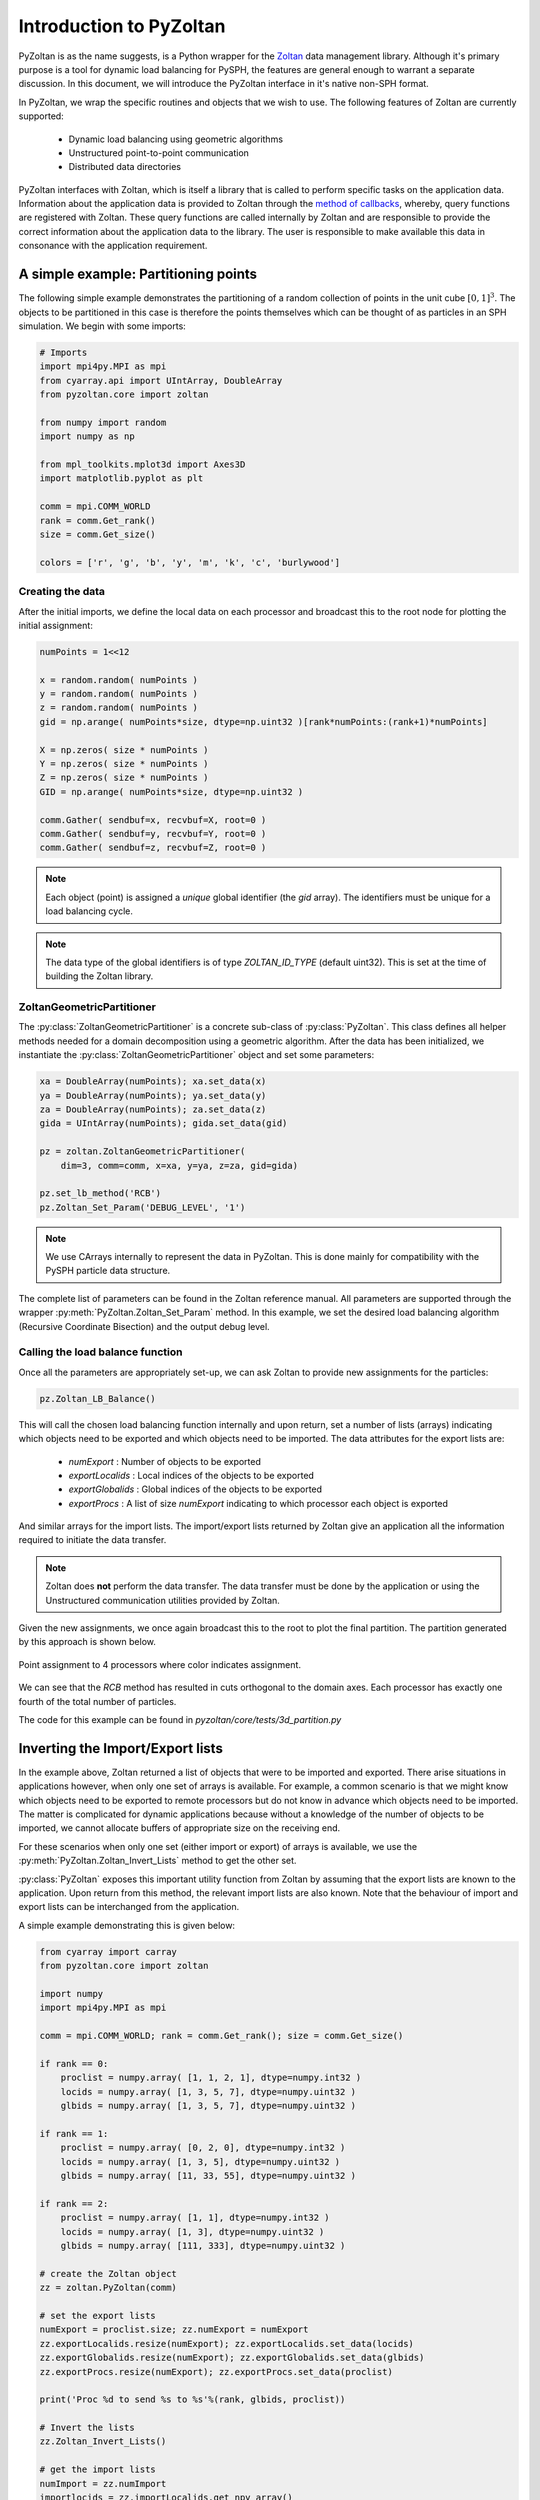 .. _pyzoltan-docs:

=========================
Introduction to PyZoltan
=========================

.. py:currentmodule:: pyzoltan.core.zoltan

PyZoltan is as the name suggests, is a Python wrapper for the Zoltan_ data
management library. Although it's primary purpose is a tool for dynamic load
balancing for PySPH, the features are general enough to warrant a separate
discussion. In this document, we will introduce the PyZoltan interface in it's
native non-SPH format.

In PyZoltan, we wrap the specific routines and objects that we wish to
use. The following features of Zoltan are currently supported:

 - Dynamic load balancing using geometric algorithms
 - Unstructured point-to-point communication
 - Distributed data directories

PyZoltan interfaces with Zoltan, which is itself a library that is
called to perform specific tasks on the application data. Information
about the application data is provided to Zoltan through the `method
of callbacks
<http://www.cs.sandia.gov/Zoltan/ug_html/ug_query.html>`_, whereby,
query functions are registered with Zoltan. These query functions are
called internally by Zoltan and are responsible to provide the correct
information about the application data to the library. The user is
responsible to make available this data in consonance with the
application requirement.

-------------------------------------
A simple example: Partitioning points
-------------------------------------

The following simple example demonstrates the partitioning of a random
collection of points in the unit cube :math:`[0,1]^3`. The objects to
be partitioned in this case is therefore the points themselves which
can be thought of as particles in an SPH simulation. We begin with
some imports:

.. code-block:: python

    # Imports
    import mpi4py.MPI as mpi
    from cyarray.api import UIntArray, DoubleArray
    from pyzoltan.core import zoltan

    from numpy import random
    import numpy as np

    from mpl_toolkits.mplot3d import Axes3D
    import matplotlib.pyplot as plt

    comm = mpi.COMM_WORLD
    rank = comm.Get_rank()
    size = comm.Get_size()

    colors = ['r', 'g', 'b', 'y', 'm', 'k', 'c', 'burlywood']

^^^^^^^^^^^^^^^^^
Creating the data
^^^^^^^^^^^^^^^^^

After the initial imports, we define the local data on each processor
and broadcast this to the root node for plotting the initial
assignment:

.. code-block:: python

    numPoints = 1<<12

    x = random.random( numPoints )
    y = random.random( numPoints )
    z = random.random( numPoints )
    gid = np.arange( numPoints*size, dtype=np.uint32 )[rank*numPoints:(rank+1)*numPoints]

    X = np.zeros( size * numPoints )
    Y = np.zeros( size * numPoints )
    Z = np.zeros( size * numPoints )
    GID = np.arange( numPoints*size, dtype=np.uint32 )

    comm.Gather( sendbuf=x, recvbuf=X, root=0 )
    comm.Gather( sendbuf=y, recvbuf=Y, root=0 )
    comm.Gather( sendbuf=z, recvbuf=Z, root=0 )

.. note::

   Each object (point) is assigned a *unique* global identifier (the
   `gid` array). The identifiers must be unique for a load balancing
   cycle.

.. note::

   The data type of the global identifiers is of type `ZOLTAN_ID_TYPE`
   (default uint32). This is set at the time of building the Zoltan
   library.

^^^^^^^^^^^^^^^^^^^^^^^^^^^
ZoltanGeometricPartitioner
^^^^^^^^^^^^^^^^^^^^^^^^^^^

The :py:class:`ZoltanGeometricPartitioner` is a concrete sub-class of
:py:class:`PyZoltan`. This class defines all helper methods needed for
a domain decomposition using a geometric algorithm. After the data has
been initialized, we instantiate the
:py:class:`ZoltanGeometricPartitioner` object and set some parameters:

.. code-block:: python

    xa = DoubleArray(numPoints); xa.set_data(x)
    ya = DoubleArray(numPoints); ya.set_data(y)
    za = DoubleArray(numPoints); za.set_data(z)
    gida = UIntArray(numPoints); gida.set_data(gid)

    pz = zoltan.ZoltanGeometricPartitioner(
	dim=3, comm=comm, x=xa, y=ya, z=za, gid=gida)

    pz.set_lb_method('RCB')
    pz.Zoltan_Set_Param('DEBUG_LEVEL', '1')

.. note::

   We use CArrays internally to represent the data in PyZoltan. This
   is done mainly for compatibility with the PySPH particle data
   structure.

The complete list of parameters can be found in the Zoltan reference
manual. All parameters are supported through the wrapper
:py:meth:`PyZoltan.Zoltan_Set_Param` method. In this example, we set
the desired load balancing algorithm (Recursive Coordinate Bisection)
and the output debug level.

^^^^^^^^^^^^^^^^^^^^^^^^^^^^^^^^^
Calling the load balance function
^^^^^^^^^^^^^^^^^^^^^^^^^^^^^^^^^

Once all the parameters are appropriately set-up, we can ask Zoltan to
provide new assignments for the particles:

.. code-block:: python

    pz.Zoltan_LB_Balance()

This will call the chosen load balancing function internally and upon
return, set a number of lists (arrays) indicating which objects need
to be exported and which objects need to be imported. The data
attributes for the export lists are:

 - *numExport* : Number of objects to be exported
 - *exportLocalids* : Local indices of the objects to be exported
 - *exportGlobalids* : Global indices of the objects to be exported
 - *exportProcs* : A list of size `numExport` indicating to which processor each object is exported

And similar arrays for the import lists. The import/export lists
returned by Zoltan give an application all the information required to
initiate the data transfer.

.. note::

   Zoltan does **not** perform the data transfer. The data transfer
   must be done by the application or using the Unstructured
   communication utilities provided by Zoltan.

Given the new assignments, we once again broadcast this to the root to
plot the final partition. The partition generated by this approach is
shown below.

.. figure:: ../Images/point-partition.png
   :scale: 50
   :align: center

   Point assignment to 4 processors where color indicates
   assignment.

We can see that the `RCB` method has resulted in cuts orthogonal to
the domain axes. Each processor has exactly one fourth of the total
number of particles.

The code for this example can be found in
`pyzoltan/core/tests/3d_partition.py`

----------------------------------
Inverting the Import/Export lists
----------------------------------

In the example above, Zoltan returned a list of objects that were to
be imported and exported. There arise situations in applications
however, when only one set of arrays is available. For example, a
common scenario is that we might know which objects need to be
exported to remote processors but do not know in advance which objects
need to be imported. The matter is complicated for dynamic
applications because without a knowledge of the number of objects to
be imported, we cannot allocate buffers of appropriate size on the
receiving end.

For these scenarios when only one set (either import or export) of
arrays is available, we use the
:py:meth:`PyZoltan.Zoltan_Invert_Lists` method to get the other
set.

:py:class:`PyZoltan` exposes this important utility function from
Zoltan by assuming that the export lists are known to the
application. Upon return from this method, the relevant import lists
are also known. Note that the behaviour of import and export lists can
be interchanged from the application.

A simple example demonstrating this is given below:

.. code-block:: python

    from cyarray import carray
    from pyzoltan.core import zoltan

    import numpy
    import mpi4py.MPI as mpi

    comm = mpi.COMM_WORLD; rank = comm.Get_rank(); size = comm.Get_size()

    if rank == 0:
	proclist = numpy.array( [1, 1, 2, 1], dtype=numpy.int32 )
	locids = numpy.array( [1, 3, 5, 7], dtype=numpy.uint32 )
	glbids = numpy.array( [1, 3, 5, 7], dtype=numpy.uint32 )

    if rank == 1:
	proclist = numpy.array( [0, 2, 0], dtype=numpy.int32 )
	locids = numpy.array( [1, 3, 5], dtype=numpy.uint32 )
	glbids = numpy.array( [11, 33, 55], dtype=numpy.uint32 )

    if rank == 2:
	proclist = numpy.array( [1, 1], dtype=numpy.int32 )
	locids = numpy.array( [1, 3], dtype=numpy.uint32 )
	glbids = numpy.array( [111, 333], dtype=numpy.uint32 )

    # create the Zoltan object
    zz = zoltan.PyZoltan(comm)

    # set the export lists
    numExport = proclist.size; zz.numExport = numExport
    zz.exportLocalids.resize(numExport); zz.exportLocalids.set_data(locids)
    zz.exportGlobalids.resize(numExport); zz.exportGlobalids.set_data(glbids)
    zz.exportProcs.resize(numExport); zz.exportProcs.set_data(proclist)

    print('Proc %d to send %s to %s'%(rank, glbids, proclist))

    # Invert the lists
    zz.Zoltan_Invert_Lists()

    # get the import lists
    numImport = zz.numImport
    importlocids = zz.importLocalids.get_npy_array()
    importglbids = zz.importGlobalids.get_npy_array()
    importprocs = zz.importProcs.get_npy_array()

    print('Proc %d to recv %s from %s'%(rank, importglbids, importprocs))

In this example (which is hard coded for up to 3 processors), each
processor artificially creates a list of objects it knows it must send
to remote processors, which is set-up as the export lists for the
:py:class:`PyZoltan` object. Thereafter,
:py:meth:`PyZoltan.Zoltan_Invert_Lists` is called to get the lists
that must be imported by each processor. The output from this example
is shown below::

    $ mpirun -n 3 python invert_lists.py
    Proc 2 to send [111 333] to [1 1]
    Proc 1 to send [11 33 55] to [0 2 0]
    Proc 0 to send [1 3 5 7] to [1 1 2 1]
    Proc 2 to recv [ 5 33] from [0 1]
    Proc 0 to recv [11 55] from [1 1]
    Proc 1 to recv [  1   3   7 111 333] from [0 0 0 2 2]

We can see that after a call to this method, each processor knows of
remote data that must be received. In an application, this information
can be used to effect the data transfer.

Another option is to use the unstructured communication utilities
offered by Zoltan. This is described next.

------------------------------------------
Unstructured point to point communication
------------------------------------------

.. py:currentmodule:: pyzoltan.core.zoltan_comm

In the previous section, we saw how to use the Zoltan library function
to invert a set of export indices to get corresponding import
indices. Naturally, with a little bit of work, we can structure the
requisite communication (`MPI` send and receives) to exchange the
data.

This set of operations is fairly common and Zoltan_ (PyZoltan)
provides a very convenient utility called :py:class:`ZComm` to perform
such communication. The typical use case for :py:class:`ZComm` is when
we know the list of local objects to send to remote processors but
have no information about the objects to be received. An example
(`pyzoltan/core/tests/zcomm.py`) demonstrating the use of the
:py:class:`ZComm` object is outlined below.

The example can be run with an arbitrary number of processors. Each
processor allocates some data locally and randomly picks :math:`5` of
these objects to be sent to remote processors. The remote processors
are also picked randomly:

.. code-block:: python

    import mpi4py.MPI as mpi
    import numpy as np
    from numpy import random

    # import the unstructured communication package
    from pyzoltan.core import zoltan_comm
    from pyzoltan.core import zoltan

    # MPI comm, rank and size
    comm = mpi.COMM_WORLD; rank = comm.Get_rank(); size = comm.Get_size()

    # each processor creates some random data
    numObjectsTotal = 1<<10

    x = random.random(numObjectsTotal)
    gids = np.array( np.arange(size * numObjectsTotal) )[rank*numObjectsTotal:(rank+1)*numObjectsTotal]
    gids = gids.astype(np.uint32)

    # arbitrarily assign some objects to be sent to some other processor
    nsend = np.int32( random.random_integers(low=1, high=10) )
    object_ids = random.random_integers( low=0, high=numObjectsTotal, size=nsend )
    proclist = random.random_integers(low=0, high=size-1, size=nsend).astype(np.int32)

    my_indices = np.where(proclist == rank)[0]
    proclist[my_indices] = (rank+1)%size

This information is sufficient enough to instantiate the
:py:class:`ZComm` object which will be used as the communication plan
to exchange this data. Once the communication plan is setup, each
processor knows of the data it must receive with the `ZComm.nreturn`
attribute. This is used to allocate receive buffers:

.. code-block:: python

    # create the ZComm object
    tag = np.int32(0)
    zcomm = zoltan_comm.ZComm(comm, tag=tag, nsend=nsend, proclist=proclist)

    # the data to send and receive
    senddata = x[ object_ids ]
    recvdata = np.ones( zcomm.nreturn )

With the send buffer and the allocated receive buffer, we can perform
the communication using the :py:meth:`ZComm.Comm_Do` method:

.. code-block:: python

    # use zoltan to exchange doubles
    print("Proc %d, Sending %s to %s"%(rank, senddata, proclist))
    zcomm.Comm_Do(senddata, recvdata)
    print("Proc %d, Received %s"%(rank, recvdata))

Note that the user does not need to explicitly write the `MPI` send
and receive calls. All that is required from the user is to correctly
allocate the data on the receive side. The output from this example is
(it will vary given the use of random numbers)::

    $ mpirun  -n 3 python zcomm.py
    Proc 2, Sending [ 0.83476393  0.07041833  0.20059537  0.7722934   0.4529769 ] to [0 1 0 0 1]
    Proc 2, Received [ 0.50391764  0.40028207]
    Proc 0, Sending [ 0.50391764] to [2]
    Proc 1, Sending [ 0.29755463  0.40028207  0.69433472] to [0 2 0]
    Proc 1, Received [ 0.07041833  0.4529769 ]
    Proc 0, Received [ 0.29755463  0.69433472  0.83476393  0.20059537  0.7722934 ]

^^^^^^^^^^^^^^^^^^^^^^^^^^^^^^^^^^^^^^^^^
Using the plan for similar communication
^^^^^^^^^^^^^^^^^^^^^^^^^^^^^^^^^^^^^^^^^

The :py:class:`ZComm` object was used to send values of type `float64`
in this example. If the number of objects to be sent and their
destinations are the same, we can modify the :py:class:`ZComm` to send
other objects. For example, the same object can be used to exchange
the global indices (`uint32`) like so:

.. code-block:: python

    senddata = gids[ object_ids ]
    recvdata = np.ones(zcomm.nreturn, dtype=np.uint32)
    zcomm.set_nbytes(recvdata.itemsize)

    print("Proc %d, Sending %s to %s"%(rank, senddata, proclist))
    zcomm.Comm_Do(senddata, recvdata)
    print("Proc %d, Received %s"%(rank, recvdata))

.. note::

   The :py:meth:`ZComm.set_nbytes` method is used to indicate the size
   of the individual objects that is communicated via
   :py:meth:`ZComm.Comm_Do`

The output with this change is::

    $ mpirun  -n 3  python zcomm.py
    Proc 1, Sending [1054 1692 2034] to [0 2 0]
    Proc 0, Sending [214] to [2]
    Proc 2, Sending [2720 3034 2511 2412 2975] to [0 1 0 0 1]
    Proc 2, Received [ 214 1692]
    Proc 1, Received [3034 2975]
    Proc 0, Received [1054 2034 2720 2511 2412]

^^^^^^^^^^^^^^^^^^^^^^^^^^^^^^^^^
Reversing the communication plan
^^^^^^^^^^^^^^^^^^^^^^^^^^^^^^^^^

It is often the case for dynamic applications that objects initially
shared with remote processors have their values updated on remote
processors. Subsequently, these updated values are required on the
originating processor, necessitating them to be communicated back.

For such scenarios, the communication plan represented by
:py:class:`ZComm` can be used to *reverse* the communication. That is
the data that was originally sent will be treated as a receive and
vice-versa.

To illustrate the use of this feature, we continue with our
example. The received data (array of unsigned ints) is modified on the
remote processor and communicated back using the
:py:meth:`ZComm.Comm_Do_Reverse` method:

.. code-block:: python

    recvdata[:] = rank

    updated_info = np.zeros(zcomm.nsend, dtype=senddata.dtype)
    print('Proc %d, sending updated data %s'%(rank, recvdata))
    zcomm.Comm_Do_Reverse(recvdata, updated_info)
    print('Proc %d, received updated data %s'%(rank, updated_info))

.. note::

   The size of the buffer each processor will receive in the reverse
   communication phase is equal to the number of objects initially
   sent. This is available through the `ZComm.send` attribute

The output from this when run on 3 processors is::

    $ mpirun  -n 3  python zcomm.py
    Proc 1, Sending [1054 1692 2034] to [0 2 0]
    Proc 0, Sending [214] to [2]
    Proc 2, Sending [2720 3034 2511 2412 2975] to [0 1 0 0 1]
    Proc 2, Received [ 214 1692]
    Proc 1, Received [3034 2975]
    Proc 0, Received [1054 2034 2720 2511 2412]
    Proc 0, sending updated data [0 0 0 0 0]
    Proc 2, sending updated data [2 2]
    Proc 1, sending updated data [1 1]
    Proc 0, received updated data [2]
    Proc 1, received updated data [0 2 0]
    Proc 2, received updated data [0 1 0 0 1]

------------------------------------------
Distributed data directories
------------------------------------------

.. py:currentmodule:: pyzoltan.core.zoltan_dd

The Zoltan `Distributed Data Directory`_ utility is a convenient way
for a processor to locate remote data. It is implemented as a parallel
hash map, keyed on the object identifiers (global indices) and with
arbitrary user data associated with each entry.

The use of this feature is highly problem dependent since the user
defined data will necessarily change for different applications. We
use a simple example demonstrating it's use. Each processor stores
ownership of the object in the distributed directory *without* any
user data associated with each entry.

We begin with the standard set of imports and create some data on each
processor and assign each object a unique global identifier:

.. code-block:: python

    import numpy
    import pyzoltan.api as pz
    import mpi4py.MPI as mpi

    comm = mpi.COMM_WORLD
    rank = comm.Get_rank()
    size = comm.Get_size()

    # every processor owns some data
    numObjectsTotal = 5
    my_indices = numpy.array( range( rank*numObjectsTotal,(rank+1)*numObjectsTotal ), dtype=numpy.uint32 )

    gid = pz.UIntArray(my_indices.size); gid.set_data( my_indices )

Additionally, each processor has an **IntArray** which denotes object
assignment:

.. code-block:: python

    part_assignment = numpy.array( [rank]*numObjectsTotal, dtype=numpy.int32 )
    part = pz.IntArray( part_assignment.size ); part.set_data( part_assignment )

This is sufficient data to create the distributed directory:

.. code-block:: python

    # create a zoltan dd and store the object assignments
    dd = pz.Zoltan_DD(comm)

    # update the dd with the data
    dd.Zoltan_DD_Update(gid, part)

Note that after instantiation of the :py:class:`Zoltan_DD` object, we
call the :py:meth:`Zoltan_DD.Zoltan_DD_Update` method to update the
data associated with this directory. Now, given the shared data
available with each processor, we can query for object assignments. In
the example below, each processor queries for the objects with global
indices `numObjectsTotal + rank` and `numObjectsTotal - rank`:

.. code-block:: python

    # now we can query the dd
    owner_data = pz.IntArray()   # output array for the object data assignment
    owner_parts = pz.IntArray()  # output array for the object assignment

    # every processor requests for information about some data
    query_gids = pz.UIntArray(2); query_gids.set_data( numpy.array([numObjectsTotal+rank,
								    numObjectsTotal-rank], dtype=numpy.uint32) )

    # use Zoltan_DD_Find to query the data
    dd.Zoltan_DD_Find(query_gids, owner_parts, owner_data)

The result from this quey with :math:`3` processors is shown below::

    $ mpirun  -n 3 python zoltan_dd.py
    Processor 0, query_gids = [5 5], owner_parts = [1 1], owner_data = [1 1]
    Processor 1, query_gids = [6 4], owner_parts = [1 0], owner_data = [1 0]
    Processor 2, query_gids = [7 3], owner_parts = [1 0], owner_data = [1 0]

.. _`Distributed Data Directory`: http://www.cs.sandia.gov/Zoltan/ug_html/ug_util_dd.html
.. _Zoltan: http://www.cs.sandia.gov/Zoltan/
